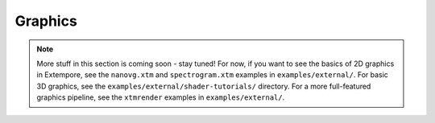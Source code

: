 Graphics
========

.. note:: More stuff in this section is coming soon - stay tuned! For
          now, if you want to see the basics of 2D graphics in
          Extempore, see the ``nanovg.xtm`` and ``spectrogram.xtm``
          examples in ``examples/external/``. For basic 3D graphics,
          see the ``examples/external/shader-tutorials/`` directory.
          For a more full-featured graphics pipeline, see the
          ``xtmrender`` examples in ``examples/external/``.
